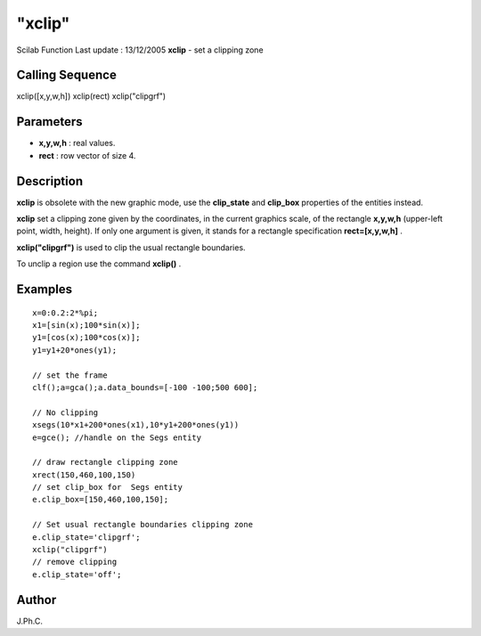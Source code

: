 ====
"xclip"
====

Scilab Function Last update : 13/12/2005
**xclip** - set a clipping zone



Calling Sequence
~~~~~~~~~~~~~~~~

xclip([x,y,w,h])
xclip(rect)
xclip("clipgrf")




Parameters
~~~~~~~~~~


+ **x,y,w,h** : real values.
+ **rect** : row vector of size 4.




Description
~~~~~~~~~~~

**xclip** is obsolete with the new graphic mode, use the
**clip_state** and **clip_box** properties of the entities instead.

**xclip** set a clipping zone given by the coordinates, in the current
graphics scale, of the rectangle **x,y,w,h** (upper-left point, width,
height). If only one argument is given, it stands for a rectangle
specification **rect=[x,y,w,h]** .

**xclip("clipgrf")** is used to clip the usual rectangle boundaries.

To unclip a region use the command **xclip()** .



Examples
~~~~~~~~


::

    
    
    x=0:0.2:2*%pi;
    x1=[sin(x);100*sin(x)];
    y1=[cos(x);100*cos(x)];
    y1=y1+20*ones(y1);
    
    // set the frame
    clf();a=gca();a.data_bounds=[-100 -100;500 600];
        
    // No clipping
    xsegs(10*x1+200*ones(x1),10*y1+200*ones(y1))
    e=gce(); //handle on the Segs entity
    
    // draw rectangle clipping zone 
    xrect(150,460,100,150)
    // set clip_box for  Segs entity
    e.clip_box=[150,460,100,150];
    
    // Set usual rectangle boundaries clipping zone 
    e.clip_state='clipgrf';
    xclip("clipgrf")
    // remove clipping
    e.clip_state='off';
     
      




Author
~~~~~~

J.Ph.C.



